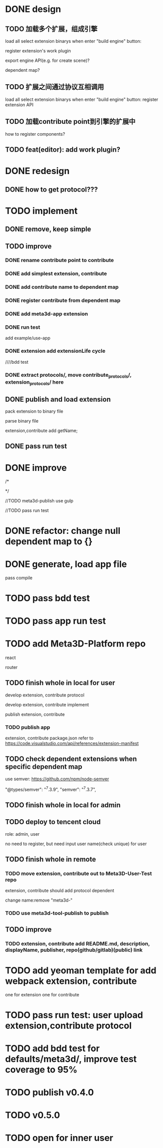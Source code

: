 * DONE design
** TODO 加载多个扩展，组成引擎

load all select extension binarys when enter "build engine" button:
# check dependent extensions
# register extension API
register extension's work plugin


export engine API(e.g. for create scene)?

dependent map?


** TODO 扩展之间通过协议互相调用


load all select extension binarys when enter "build engine" button:
register extension API




** TODO 加载contribute point到引擎的扩展中

how to register components?


** TODO feat(editor): add work plugin?




* DONE redesign

** DONE how to get protocol???


# ** TODO add platform-extension

# ** TODO add platform-extension-pacakge

# ** TODO rewrite platform-engine

# ** TODO rewrite platform-app

# ** TODO rewrite platform-editor


* TODO implement

** DONE remove, keep simple

** TODO improve

*** DONE rename contribute point to contribute

*** DONE add simplest extension, contribute

# *** TODO extension, contribute implement should has name using from protocol as default name


*** DONE add contribute name to dependent map

*** DONE register contribute from dependent map

*** DONE add meta3d-app extension

*** DONE run test
add example/use-app




*** DONE extension add extensionLife cycle

# draft

////bdd test

# run test



# *** TODO add test2 extension
# test1 dependent on test2


# *** TODO change engine to be extension package

# **** TODO engine api should be a extension

# **** TODO user should set extension, contribute dependent map(some is specific by user, some use default name)


# *** TODO change editor to be app
# *** TODO change use-engine to be app


*** DONE extract protocols/, move contribute_protocols/, extension_protocols/ here



** DONE publish and load extension
# extension should be binary

pack extension to binary file

parse binary file





extension,contribute add getName;





# ** TODO publish and load extension package


# ** TODO publish and load contribute


# ** TODO pass engine(extension package)

# ** TODO pass editor(app)









** DONE pass run test


# ** TODO add bdd test


* DONE improve


# TODO finish compress, load common logic here:
# TODO finish logic
# TODO abstract






# TODO finish ExtensionFileManager->extension


# TODO add bdd test



# TODO pass run test:
# edit app example


# TODO commit




# TODO finish ExtensionFileManager->contribute

# TODO finish test1 contribute ->package.json add data

# TODO pass run test:
# edit app example

# TODO commit





# TODO extension,contribute remove getName, use package.json->name







# TODO add meta3d-publish tool
# use ts

# search for protocol version

/*
# send to localStorage

# TODO meta3d-app use publish tool


# TODO meta3d-contribute-test1 use publish tool


# TODO pass run test
*/








//TODO meta3d-publish use gulp


# TODO meta3d-app install publish tool and npm run script

# TODO meta3d-contribute-test1 install publish tool and npm run script



//TODO pass run test







# ** TODO package.json add these info:

# *** TODO extension,contribute remove getName, use package.json->name

# *** TODO handle extension version

# should publish extension with specific version

# version is useful for update extension! 

# redesign extension protocol->ProtocolData

# *** TODO handle contribute version


# *** TODO handle dependent extension,contribute map
# extension,contribute should define getDependentExtensionNames, getDependentContributeNames funcs, so the user can only inpute value instead of key+value???

# ** TODO extension,contribute binary file add name, version, dependent map in meta data







# ** TODO add tools/publish for publish extension, contribute for user

# get version, dependent map, name from package.json;
# invoke "meta3d" to compress;
# TODO send binary file and README.md:


# get protocol version by package data and dependencies!



# gulp
# gulpfile.js




# test develop webpack instead of production(for debug)!


# ** TODO pass run test





# * TODO refactor: extract default/meta3d-binary-file
# * TODO refactor: move compress, load logic to Meta3dCommonlib->BinaryFileOperator

# move compress, load logic there


* DONE refactor: change null dependent map to {}







# * TODO refactor(meta3d): separate extension and contribute?


* DONE generate, load app file
pass compile

* TODO pass bdd test

* TODO pass app run test


* TODO add Meta3D-Platform repo

react

router

** TODO finish whole in local for user
develop extension, contribute protocol

develop extension, contribute implement

publish extension, contribute

*** TODO publish app
extension, contribute package.json refer to https://code.visualstudio.com/api/references/extension-manifest




** TODO check dependent extensions when specific dependent map
use semver:
https://github.com/npm/node-semver

        "@types/semver": "^7.3.9",
        "semver": "^7.3.7",



** TODO finish whole in local for admin



** TODO deploy to tencent cloud
role: admin, user

no need to register, but need input user name(check unique) for user

** TODO finish whole in remote

*** TODO move extension, contribute out to Meta3D-User-Test repo

extension, contribute should add protocol dependent

change name:remove "meta3d-"


*** TODO use meta3d-tool-publish to publish


** TODO improve
*** TODO extension, contribute add README.md, description, displayName, publisher, repo(github/gitlab)(public) link



* TODO add yeoman template for add webpack extension, contribute

one for extension 
one for contribute 




* TODO pass run test: user upload extension,contribute protocol



* TODO add bdd test for defaults/meta3d/, improve test coverage to 95%


* TODO publish v0.4.0



* TODO v0.5.0

* TODO open for inner user

